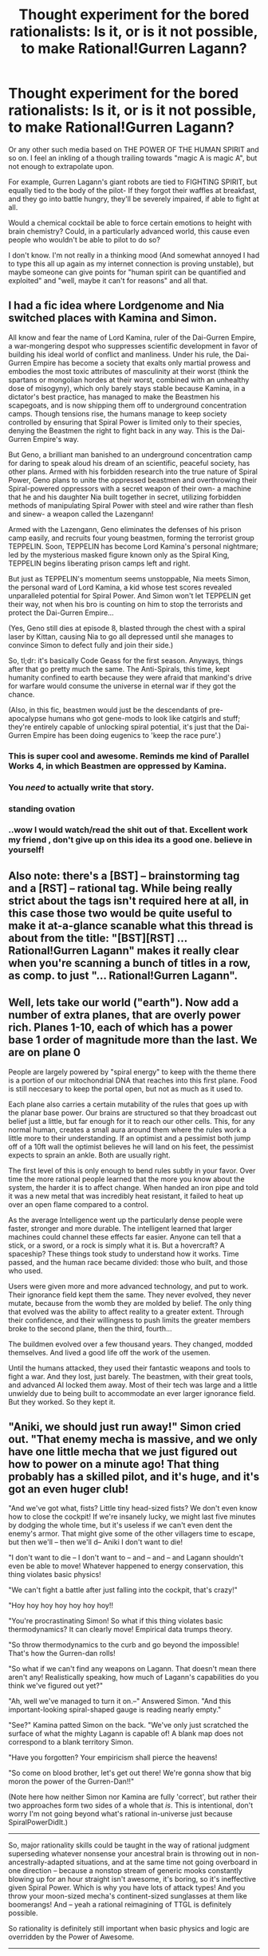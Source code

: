 #+TITLE: Thought experiment for the bored rationalists: Is it, or is it not possible, to make Rational!Gurren Lagann?

* Thought experiment for the bored rationalists: Is it, or is it not possible, to make Rational!Gurren Lagann?
:PROPERTIES:
:Author: shulme45
:Score: 7
:DateUnix: 1421087860.0
:DateShort: 2015-Jan-12
:END:
Or any other such media based on THE POWER OF THE HUMAN SPIRIT and so on. I feel an inkling of a though trailing towards "magic A is magic A", but not enough to extrapolate upon.

For example, Gurren Lagann's giant robots are tied to FIGHTING SPIRIT, but equally tied to the body of the pilot- If they forgot their waffles at breakfast, and they go into battle hungry, they'll be severely impaired, if able to fight at all.

Would a chemical cocktail be able to force certain emotions to height with brain chemistry? Could, in a particularly advanced world, this cause even people who wouldn't be able to pilot to do so?

I don't know. I'm not really in a thinking mood (And somewhat annoyed I had to type this all up again as my internet connection is proving unstable), but maybe someone can give points for "human spirit can be quantified and exploited" and "well, maybe it can't for reasons" and all that.


** I had a fic idea where Lordgenome and Nia switched places with Kamina and Simon.

All know and fear the name of Lord Kamina, ruler of the Dai-Gurren Empire, a war-mongering despot who suppresses scientific development in favor of building his ideal world of conflict and manliness. Under his rule, the Dai-Gurren Empire has become a society that exalts only martial prowess and embodies the most toxic attributes of masculinity at their worst (think the spartans or mongolian hordes at their worst, combined with an unhealthy dose of misogyny), which only barely stays stable because Kamina, in a dictator's best practice, has managed to make the Beastmen his scapegoats, and is now shipping them off to underground concentration camps. Though tensions rise, the humans manage to keep society controlled by ensuring that Spiral Power is limited only to their species, denying the Beastmen the right to fight back in any way. This is the Dai-Gurren Empire's way.

But Geno, a brilliant man banished to an underground concentration camp for daring to speak aloud his dream of an scientific, peaceful society, has other plans. Armed with his forbidden research into the true nature of Spiral Power, Geno plans to unite the oppressed beastmen and overthrowing their Spiral-powered oppressors with a secret weapon of their own- a machine that he and his daughter Nia built together in secret, utilizing forbidden methods of manipulating Spiral Power with steel and wire rather than flesh and sinew- a weapon called the Lazengann!

Armed with the Lazengann, Geno eliminates the defenses of his prison camp easily, and recruits four young beastmen, forming the terrorist group TEPPELIN. Soon, TEPPELIN has become Lord Kamina's personal nightmare; led by the mysterious masked figure known only as the Spiral King, TEPPELIN begins liberating prison camps left and right.

But just as TEPPELIN's momentum seems unstoppable, Nia meets Simon, the personal ward of Lord Kamina, a kid whose test scores revealed unparalleled potential for Spiral Power. And Simon won't let TEPPELIN get their way, not when his bro is counting on him to stop the terrorists and protect the Dai-Gurren Empire...

(Yes, Geno still dies at episode 8, blasted through the chest with a spiral laser by Kittan, causing Nia to go all depressed until she manages to convince Simon to defect fully and join their side.)

So, tl;dr: it's basically Code Geass for the first season. Anyways, things after that go pretty much the same. The Anti-Spirals, this time, kept humanity confined to earth because they were afraid that mankind's drive for warfare would consume the universe in eternal war if they got the chance.

(Also, in this fic, beastmen would just be the descendants of pre-apocalypse humans who got gene-mods to look like catgirls and stuff; they're entirely capable of unlocking spiral potential, it's just that the Dai-Gurren Empire has been doing eugenics to 'keep the race pure'.)
:PROPERTIES:
:Author: Drazelic
:Score: 9
:DateUnix: 1421374807.0
:DateShort: 2015-Jan-16
:END:

*** This is super cool and awesome. Reminds me kind of Parallel Works 4, in which Beastmen are oppressed by Kamina.
:PROPERTIES:
:Score: 3
:DateUnix: 1421473538.0
:DateShort: 2015-Jan-17
:END:


*** You /need/ to actually write that story.
:PROPERTIES:
:Score: 2
:DateUnix: 1422434970.0
:DateShort: 2015-Jan-28
:END:


*** *standing ovation*
:PROPERTIES:
:Author: mhd-hbd
:Score: 2
:DateUnix: 1422459469.0
:DateShort: 2015-Jan-28
:END:


*** ..wow I would watch/read the shit out of that. Excellent work my friend , don't give up on this idea its a good one. believe in yourself!
:PROPERTIES:
:Author: FalcotheFalcon
:Score: 1
:DateUnix: 1423985162.0
:DateShort: 2015-Feb-15
:END:


** Also note: there's a [BST] -- brainstorming tag and a [RST] -- rational tag. While being really strict about the tags isn't required here at all, in this case those two would be quite useful to make it at-a-glance scanable what this thread is about from the title: "[BST][RST] ... Rational!Gurren Lagann" makes it really clear when you're scanning a bunch of titles in a row, as comp. to just "... Rational!Gurren Lagann".
:PROPERTIES:
:Author: _ShadowElemental
:Score: 2
:DateUnix: 1421127690.0
:DateShort: 2015-Jan-13
:END:


** Well, lets take our world ("earth"). Now add a number of extra planes, that are overly power rich. Planes 1-10, each of which has a power base 1 order of magnitude more than the last. We are on plane 0

People are largely powered by "spiral energy" to keep with the theme there is a portion of our mitochondrial DNA that reaches into this first plane. Food is still neccesary to keep the portal open, but not as much as it used to.

Each plane also carries a certain mutability of the rules that goes up with the planar base power. Our brains are structured so that they broadcast out belief just a little, but far enough for it to reach our other cells. This, for any normal human, creates a small aura around them where the rules work a little more to their understanding. If an optimist and a pessimist both jump off of a 10ft wall the optimist believes he will land on his feet, the pessimist expects to sprain an ankle. Both are usually right.

The first level of this is only enough to bend rules subtly in your favor. Over time the more rational people learned that the more you know about the system, the harder it is to affect change. When handed an iron pipe and told it was a new metal that was incredibly heat resistant, it failed to heat up over an open flame compared to a control.

As the average Intelligence went up the particularly dense people were faster, stronger and more durable. The intelligent learned that larger machines could channel these effects far easier. Anyone can tell that a stick, or a sword, or a rock is simply what it is. But a hovercraft? A spaceship? These things took study to understand how it works. Time passed, and the human race became divided: those who built, and those who used.

Users were given more and more advanced technology, and put to work. Their ignorance field kept them the same. They never evolved, they never mutate, because from the womb they are molded by belief. The only thing that evolved was the ability to affect reality to a greater extent. Through their confidence, and their willingness to push limits the greater members broke to the second plane, then the third, fourth...

The buildmen evolved over a few thousand years. They changed, modded themselves. And lived a good life off the work of the usemen.

Until the humans attacked, they used their fantastic weapons and tools to fight a war. And they lost, just barely. The beastmen, with their great tools, and advanced AI locked them away. Most of their tech was large and a little unwieldy due to being built to accommodate an ever larger ignorance field. But they worked. So they kept it.
:PROPERTIES:
:Author: Rouninscholar
:Score: 2
:DateUnix: 1421090607.0
:DateShort: 2015-Jan-12
:END:


** "Aniki, we should just run away!" Simon cried out. "That enemy mecha is massive, and we only have one little mecha that we just figured out how to power on a minute ago! That thing probably has a skilled pilot, and it's huge, and it's got an even huger club!

"And we've got what, fists? Little tiny head-sized fists? We don't even know how to close the cockpit! If we're insanely lucky, we might last five minutes by dodging the whole time, but it's useless if we can't even dent the enemy's armor. That might give some of the other villagers time to escape, but then we'll -- then we'll d-- Aniki I don't want to die!

"I don't want to die -- I don't want to -- and -- and -- and Lagann shouldn't even be able to move! Whatever happened to energy conservation, this thing violates basic physics!

"We can't fight a battle after just falling into the cockpit, that's crazy!"

"Hoy hoy hoy hoy hoy hoy hoy!!

"You're procrastinating Simon! So what if this thing violates basic thermodynamics? It can clearly move! Empirical data trumps theory.

"So throw thermodynamics to the curb and go beyond the impossible! That's how the Gurren-dan rolls!

"So what if we can't find any weapons on Lagann. That doesn't mean there aren't any! Realistically speaking, how much of Lagann's capabilities do you think we've figured out yet?"

"Ah, well we've managed to turn it on.--" Answered Simon. "And this important-looking spiral-shaped gauge is reading nearly empty."

"See?" Kamina patted Simon on the back. "We've only just scratched the surface of what the mighty Lagann is capable of! A blank map does not correspond to a blank territory Simon.

"Have you forgotten? Your empiricism shall pierce the heavens!

"So come on blood brother, let's get out there! We're gonna show that big moron the power of the Gurren-Dan!!"

(Note here how neither Simon nor Kamina are fully 'correct', but rather their two approaches form two sides of a whole that /is/. This is intentional, don't worry I'm not going beyond what's rational in-universe just because SpiralPowerDidIt.)

--------------

So, major rationality skills could be taught in the way of rational judgment superseding whatever nonsense your ancestral brain is throwing out in non-ancestrally-adapted situations, and at the same time not going overboard in one direction -- because a nonstop stream of generic mooks constantly blowing up for an hour straight isn't awesome, it's boring, so it's ineffective given Spiral Power. Which is why you have lots of attack types! And you throw your moon-sized mecha's continent-sized sunglasses at them like boomerangs! And -- yeah a rational reimagining of TTGL is definitely possible.

So rationality is definitely still important when basic physics and logic are overridden by the Power of Awesome.

--------------

Speaking of, let's not forget about Nia, pretty much the sole voice of reason in canon (not that I minded, TTGL is about crazy awesome after all): "Halt, Adine-sama! Nia Teppelin commands you!

"These people have done nothing wrong! They merely seek to live peacefully on the surface, like we do. Why won't you let them?

"Is it because they are humans, and you are Beastmen? But the Spiral King is human! I am human!

"Because the surface cannot support that high a population? Whyever not? Why must there be only one city on the whole surface of the planet?

"These people are just like we are. And yet you're repressing them -- driving them back underground -- turning just government into authoritarianism! Don't you think there's something wrong with that paradigm?"

--------------

And of course, once the Dai-Gurren-Dan really gets going "Kardashev-level civilization" is a bit of an understatement. I mean, we've got the Spiral King casually handing out immortality (eg Viral), and humanity casually relifing the who-knows-how-long-dead Spiral King after the latter had his entire core torso drilled through. And FLT, and the Super Galaxy Gurren Lagann -- I mean Kardashev-Level-Three Free Energy Generator... hell, who am I kidding, let's not forget about the universe-sized mecha whose idea of a special attack involves throwing galaxies around.

Lots of awesome transhuman-y tech to play around with,-- all based off the Power of AWESOME.

--------------

edit: I just realized, I wrote Kamina as saying "realistically speaking". That should cause some sort of paradox, culminating in a universe-breaking EXPLOSION OF AWESOME because -- Kamina saying "realistically speaking" goes beyond the impossible and throws reason to the curb.

And that's how the Dai-Gurren-dan rolls.
:PROPERTIES:
:Author: _ShadowElemental
:Score: 4
:DateUnix: 1421127067.0
:DateShort: 2015-Jan-13
:END:

*** Thank you, based [[/u/_ShadowElemental]]. So... awesome...
:PROPERTIES:
:Score: 2
:DateUnix: 1421136321.0
:DateShort: 2015-Jan-13
:END:


** Team Dai Gurren seems to pull through by repeatedly doing some of the stupidest things. The Gurren Lagann universe doesn't work on critical thought, often flat out discourages it. There would need to be a serious overhaul of the series before that could work.
:PROPERTIES:
:Author: RolandsVaria
:Score: 2
:DateUnix: 1421088186.0
:DateShort: 2015-Jan-12
:END:

*** /eh-hem/. Real-world heuristics for instrumental rationality are not /actually/ instrumental rationality. If you find yourself in a universe with Spiral Power, going beyond the impossible and kicking logic to the curb /is the strictly rational move/. You cannot rationalfic Gurren Lagann because there are no errors in reasoning to fix, whatsoever: they're doing the right things the whole time because /their universe really does run on awesomesauce./
:PROPERTIES:
:Score: 28
:DateUnix: 1421090107.0
:DateShort: 2015-Jan-12
:END:

**** *THANK YOU.*

I am beginning to wonder if I should make a large meta-post/essay on this or something, because it keeps coming up and I don't want it to.
:PROPERTIES:
:Author: AmeteurOpinions
:Score: 10
:DateUnix: 1421090399.0
:DateShort: 2015-Jan-12
:END:

***** Make the meta-post. It'll be fun!
:PROPERTIES:
:Score: 5
:DateUnix: 1421090973.0
:DateShort: 2015-Jan-12
:END:


***** I'd appreciate that meta-post.
:PROPERTIES:
:Author: alexanderwales
:Score: 2
:DateUnix: 1421090490.0
:DateShort: 2015-Jan-12
:END:


***** I'd be interested
:PROPERTIES:
:Author: Zephyr1011
:Score: 2
:DateUnix: 1421093711.0
:DateShort: 2015-Jan-12
:END:


**** Yes, I'm aware that their actions are well and good since they're in a universe that greatly rewards such action. All the same, I'm pretty sure the agreed upon definition for a Rational! Fic is that it actually teaches rationality in some way. And seeing as Gurren Lagann is utterly divorced from reality and rather simplistic on the face of it, you couldn't really get very far with that. All you need to do is grab a giant robot and charge straight ahead.

(Not that I'm calling the show bad by any means, I quite like it).
:PROPERTIES:
:Author: RolandsVaria
:Score: 2
:DateUnix: 1421094668.0
:DateShort: 2015-Jan-13
:END:

***** No, it's not /just/ grab a giant robot and charge straight ahead. It's /stay determined in the face of an apparently adversarial reality, an enemy who appears to be God, alterations to the nature of probability itself, and just generally overwhelming enemy forces./
:PROPERTIES:
:Score: 5
:DateUnix: 1421094794.0
:DateShort: 2015-Jan-13
:END:

****** Right, I gave too little credit. Gurren Lagann can be quite inspiring.
:PROPERTIES:
:Author: RolandsVaria
:Score: 3
:DateUnix: 1421096346.0
:DateShort: 2015-Jan-13
:END:

******* It's not that it's /merely/ inspiring. It's that [[http://yudkowsky.tumblr.com/post/103192100330/cognitive-trope-therapy][determinatorism is a well-warranted trait to have]] when being buggy software on corrupted hardware.
:PROPERTIES:
:Score: 3
:DateUnix: 1421134688.0
:DateShort: 2015-Jan-13
:END:


**** It is explicitly stated that Spiral Energy flips the bird to physics.
:PROPERTIES:
:Author: nerdguy1138
:Score: 1
:DateUnix: 1421216361.0
:DateShort: 2015-Jan-14
:END:

***** Whatever /is/, is physics.
:PROPERTIES:
:Author: EliezerYudkowsky
:Score: 12
:DateUnix: 1421242190.0
:DateShort: 2015-Jan-14
:END:

****** Yes, but finding out that flatly impossible things will happen if you /believe hard enough/, should probably make some physicists want a case of beer and some aspirin.
:PROPERTIES:
:Author: nerdguy1138
:Score: 3
:DateUnix: 1421361392.0
:DateShort: 2015-Jan-16
:END:

******* If something happens, it's not impossible. Just because new evidence disproves your model of reality doesn't mean reality somehow doesn't have a model- you just need to go back to the drawing board and figure it out.
:PROPERTIES:
:Author: Detsuahxe
:Score: 4
:DateUnix: 1421455411.0
:DateShort: 2015-Jan-17
:END:

******** Fine, let's put it another way: Spiral Energy suggests that physics has rules about complex and large-scale objects like human brains, in a way that does not obviously reduce to rules about the component parts of a brain. This, even though all the scientific knowledge we've gained since the 18th century suggests that we live in a reductionist universe. If it were confirmed, everything I thought I knew be either wrong or extremely incomplete. Better yet (or worse, depending on your perspective), the scientific method itself would be thrown into question.
:PROPERTIES:
:Author: Chronophilia
:Score: 5
:DateUnix: 1421468972.0
:DateShort: 2015-Jan-17
:END:


****** True though that is, the Gurren Lagann universe has physics that contains ontologically basic mental things, and some of those are flipping each other the bird.
:PROPERTIES:
:Author: OffColorCommentary
:Score: 3
:DateUnix: 1422433410.0
:DateShort: 2015-Jan-28
:END:


***** So what? Just who the hell do you think we are!?
:PROPERTIES:
:Score: 2
:DateUnix: 1421220600.0
:DateShort: 2015-Jan-14
:END:


** I believe the entire show is a metaphor for the development of humanity and the ratchet of science. With that in mind, I don't see why you couldn't make a rationalist Gurren Lagann by replacing Spiral Power with actual science and rationality. Perhaps a rationalist!Kamina and a developingscientist!Simone. A Rational Gurren Lagann, as others have said, would just be Gurren Lagann since everyone is rational for their universe (from memory).
:PROPERTIES:
:Author: MaxDougwell
:Score: 1
:DateUnix: 1421119629.0
:DateShort: 2015-Jan-13
:END:

*** u/deleted:
#+begin_quote
  With that in mind, I don't see why you couldn't make a rationalist Gurren Lagann by replacing Spiral Power with actual science and rationality.
#+end_quote

Since Spiral Energy is literally the /embodied force/ of recursive self-improvement, there are levels at which this metaphor would work /really incredibly well/.

Related: I once tried to describe TTGL to an LW-y friend who hasn't seen it as, "Recursively self-improving super robots fight God in a humanity-fuck-yeah anime."

ALL YOU WATCH TTGL NOW.
:PROPERTIES:
:Score: 3
:DateUnix: 1421161595.0
:DateShort: 2015-Jan-13
:END:


** [[http://lesswrong.com/lw/up/shut_up_and_do_the_impossible/][SHUT UP AND DO THE IMPOSSIBLE!]]
:PROPERTIES:
:Score: 1
:DateUnix: 1421156448.0
:DateShort: 2015-Jan-13
:END:

*** Excuse me, I have to go to board-games night now, but in fact it should be, "/Kick your preexisting models to the curb and dissolve the impossible!/" Because there's a vast difference between:

- I don't have a model that allows for this to be possible. ("It's /impossible/ to win the AI Box game.")
- My existing models give this event such an absurdly low probability that pigs might as well fly out of my ears. ("It's /impossible/ to make a party hostess's undergarments jump a meter to the left when a switch is pulled.")
- My existing models allow me to /construct a logical contradiction/ when this event happens. ("It's /impossible/ to exceed the speed of light.")

Only the last one is an actual /impossibility/, as opposed to the first being mere ignorance and the second being a very strong /but finitely low/ improbability to which counter-evidence could someday be provided.
:PROPERTIES:
:Score: 2
:DateUnix: 1421161421.0
:DateShort: 2015-Jan-13
:END:

**** Don't confuse your map:

#+begin_quote
  My existing models allow me to
#+end_quote

with the territory:

#+begin_quote
  exceed the speed of light.
#+end_quote

Your third and second are special cases of the first.
:PROPERTIES:
:Score: 4
:DateUnix: 1421161574.0
:DateShort: 2015-Jan-13
:END:


**** u/TimTravel:
#+begin_quote
  ("It's impossible to exceed the speed of light.")
#+end_quote

That's physically impossible not logically impossible.
:PROPERTIES:
:Author: TimTravel
:Score: 2
:DateUnix: 1421260708.0
:DateShort: 2015-Jan-14
:END:

***** It's physically impossible in the sense that our best models of physics derive logical contradictions, infinities in place of real numbers.
:PROPERTIES:
:Score: 1
:DateUnix: 1421261292.0
:DateShort: 2015-Jan-14
:END:

****** It is only logically impossible conditioned on it being physically impossible and physically happening. If the laws of physics were different and light acted differently it wouldn't be physically or logically impossible.
:PROPERTIES:
:Author: TimTravel
:Score: 2
:DateUnix: 1421261421.0
:DateShort: 2015-Jan-14
:END:


** I want to see a continuation fic. Overthrowing the anti-spirals was the easy part. Now he has to figure out how to keep the universe from collapsing into a black hole without getting rid of spiral power. A problem difficult enough for the anti-spirals to consider taking over the galaxy and then lobotomizing themselves the less scary option.

I'm not sure how you'd write that, though. It's not the sort of thing were people can understand the problem and how the solution works. Also, you as a writer would have to figure something out that the entire race of anti-spirals could not.
:PROPERTIES:
:Author: DCarrier
:Score: 1
:DateUnix: 1426101851.0
:DateShort: 2015-Mar-11
:END:
